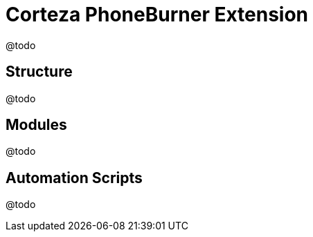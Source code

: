 = Corteza PhoneBurner Extension

@todo

== Structure
@todo

== Modules
@todo

== Automation Scripts
@todo
